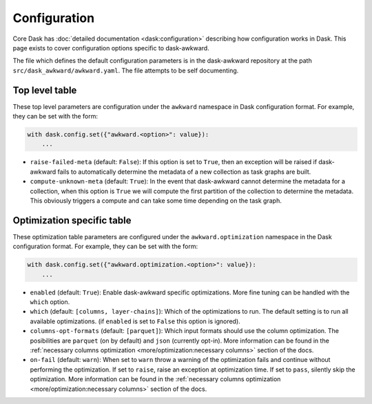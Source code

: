 Configuration
-------------

Core Dask has :doc:`detailed documentation <dask:configuration>`
describing how configuration works in Dask. This page exists to cover
configuration options specific to dask-awkward.

The file which defines the default configuration parameters is in the
dask-awkward repository at the path ``src/dask_awkward/awkward.yaml``.
The file attempts to be self documenting.


Top level table
^^^^^^^^^^^^^^^

These top level parameters are configuration under the ``awkward``
namespace in Dask configuration format. For example, they can be set
with the form:

.. code-block:: python

   with dask.config.set({"awkward.<option>": value}):
       ...

- ``raise-failed-meta`` (default: ``False``): If this option is set to
  ``True``, then an exception will be raised if dask-awkward fails to
  automatically determine the metadata of a new collection as task
  graphs are built.
- ``compute-unknown-meta`` (default: ``True``): In the event that
  dask-awkward cannot determine the metadata for a collection, when
  this option is ``True`` we will compute the first partition of the
  collection to determine the metadata. This obviously triggers a
  compute and can take some time depending on the task graph.

Optimization specific table
^^^^^^^^^^^^^^^^^^^^^^^^^^^

These optimization table parameters are configured under the
``awkward.optimization`` namespace in the Dask configuration format.
For example, they can be set with the form:


.. code-block:: python

   with dask.config.set({"awkward.optimization.<option>": value}):
       ...

- ``enabled`` (default: ``True``): Enable dask-awkward specific
  optimizations. More fine tuning can be handled with the ``which``
  option.
- ``which`` (default: ``[columns, layer-chains]``): Which of the
  optimizations to run. The default setting is to run all available
  optimizations. (if ``enabled`` is set to ``False`` this option is
  ignored).
- ``columns-opt-formats`` (default: ``[parquet]``): Which input
  formats should use the column optimization. The posibilities are
  ``parquet`` (on by default) and ``json`` (currently opt-in). More
  information can be found in the :ref:`necessary columns optimization
  <more/optimization:necessary columns>` section of the docs.
- ``on-fail`` (default: ``warn``): When set to ``warn`` throw a
  warning of the optimization fails and continue without performing
  the optimization. If set to ``raise``, raise an exception at
  optimization time. If set to ``pass``, silently skip the
  optimization. More information can be found in the :ref:`necessary
  columns optimization <more/optimization:necessary columns>` section of
  the docs.

.. raw:: html

   <script data-goatcounter="https://dask-awkward.goatcounter.com/count"
           async src="//gc.zgo.at/count.js"></script>
